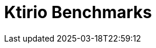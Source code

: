 = Ktirio Benchmarks
:page-layout: toolboxes
:page-tags: catalog, catalog-index
:docdatetime: 2025-03-18T22:59:12
